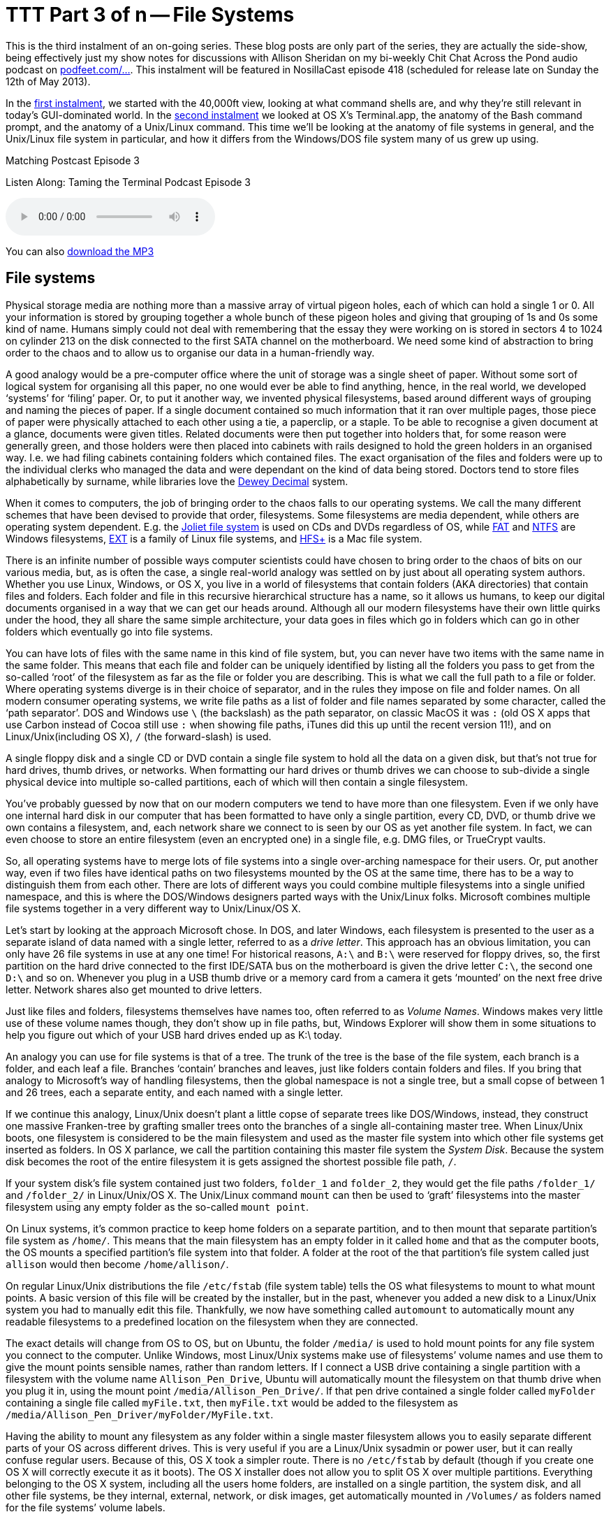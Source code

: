 [[ttt03]]
= TTT Part 3 of n -- File Systems


This is the third instalment of an on-going series.
These blog posts are only part of the series, they are actually the side-show, being effectively just my show notes for discussions with Allison Sheridan on my bi-weekly Chit Chat Across the Pond audio podcast on https://podfeet.com/ttt-podcast[podfeet.com/...].
This instalment will be featured in NosillaCast episode 418 (scheduled for release late on Sunday the 12th of May 2013).

In the <<ttt01,first instalment>>, we started with the 40,000ft view, looking at what command shells are, and why they're still relevant in today's GUI-dominated world.
In the <<ttt02,second instalment>> we looked at OS X's Terminal.app, the anatomy of the Bash command prompt, and the anatomy of a Unix/Linux command.
This time we'll be looking at the anatomy of file systems in general, and the Unix/Linux file system in particular, and how it differs from the Windows/DOS file system many of us grew up using.

.Matching Postcast Episode 3
****

Listen Along: Taming the Terminal Podcast Episode 3

ifndef::backend-pdf[]
+++<audio controls='1' src="https://media.blubrry.com/tamingtheterminal/archive.org/download/TTT03FileSystems/TTT_03_File_Systems.mp3">+++Your browser does not support HTML 5 audio 🙁+++</audio>+++
endif::[]

You can
ifndef::backend-pdf[also]
https://media.blubrry.com/tamingtheterminal/archive.org/download/TTT03FileSystems/TTT_03_File_Systems.mp3?autoplay=0&loop=0&controls=1[download the MP3]
****

== File systems

Physical storage media are nothing more than a massive array of virtual pigeon holes, each of which can hold a single 1 or 0.
All your information is stored by grouping together a whole bunch of these pigeon holes and giving that grouping of 1s and 0s some kind of name.
Humans simply could not deal with remembering that the essay they were working on is stored in sectors 4 to 1024 on cylinder 213 on the disk connected to the first SATA channel on the motherboard.
We need some kind of abstraction to bring order to the chaos and to allow us to organise our data in a human-friendly way.

A good analogy would be a pre-computer office where the unit of storage was a single sheet of paper.
Without some sort of logical system for organising all this paper, no one would ever be able to find anything, hence, in the real world, we developed '`systems`' for '`filing`' paper.
Or, to put it another way, we invented physical filesystems, based around different ways of grouping and naming the pieces of paper.
If a single document contained so much information that it ran over multiple pages, those piece of paper were physically attached to each other using a tie, a paperclip, or a staple.
To be able to recognise a given document at a glance, documents were given titles.
Related documents were then put together into holders that, for some reason were generally green, and those holders were then placed into cabinets with rails designed to hold the green holders in an organised way.
I.e.
we had filing cabinets containing folders which contained files.
The exact organisation of the files and folders were up to the individual clerks who managed the data and were dependant on the kind of data being stored.
Doctors tend to store files alphabetically by surname, while libraries love the https://en.wikipedia.org/wiki/Dewey_Decimal_Classification[Dewey Decimal] system.

When it comes to computers, the job of bringing order to the chaos falls to our operating systems.
We call the many different schemes that have been devised to provide that order, filesystems.
Some filesystems are media dependent, while others are operating system dependent.
E.g.
the https://en.wikipedia.org/wiki/Joliet_(file_system)[Joliet file system] is used on CDs and DVDs regardless of OS, while https://en.wikipedia.org/wiki/File_Allocation_Table[FAT] and https://en.wikipedia.org/wiki/NTFS[NTFS] are Windows filesystems, https://en.wikipedia.org/wiki/Extended_file_system[EXT] is a family of Linux file systems, and https://en.wikipedia.org/wiki/HFS%2B[HFS+] is a Mac file system.

There is an infinite number of possible ways computer scientists could have chosen to bring order to the chaos of bits on our various media, but, as is often the case, a single real-world analogy was settled on by just about all operating system authors.
Whether you use Linux, Windows, or OS X, you live in a world of filesystems that contain folders (AKA directories) that contain files and folders.
Each folder and file in this recursive hierarchical structure has a name, so it allows us humans, to keep our digital documents organised in a way that we can get our heads around.
Although all our modern filesystems have their own little quirks under the hood, they all share the same simple architecture, your data goes in files which go in folders which can go in other folders which eventually go into file systems.

You can have lots of files with the same name in this kind of file system, but, you can never have two items with the same name in the same folder.
This means that each file and folder can be uniquely identified by listing all the folders you pass to get from the so-called '`root`' of the filesystem as far as the file or folder you are describing.
This is what we call the full path to a file or folder.
Where operating systems diverge is in their choice of separator, and in the rules they impose on file and folder names.
On all modern consumer operating systems, we write file paths as a list of folder and file names separated by some character, called the '`path separator`'.
DOS and Windows use `\` (the backslash) as the path separator, on classic MacOS it was `:` (old OS X apps that use Carbon instead of Cocoa still use `:` when showing file paths, iTunes did this up until the recent version 11!), and on Linux/Unix(including OS X), `/` (the forward-slash) is used.

A single floppy disk and a single CD or DVD contain a single file system to hold all the data on a given disk, but that's not true for hard drives, thumb drives, or networks.
When formatting our hard drives or thumb drives we can choose to sub-divide a single physical device into multiple so-called partitions, each of which will then contain a single filesystem.

You've probably guessed by now that on our modern computers we tend to have more than one filesystem.
Even if we only have one internal hard disk in our computer that has been formatted to have only a single partition, every CD, DVD, or thumb drive we own contains a filesystem, and, each network share we connect to is seen by our OS as yet another file system.
In fact, we can even choose to store an entire filesystem (even an encrypted one) in a single file, e.g.
DMG files, or TrueCrypt vaults.

So, all operating systems have to merge lots of file systems into a single over-arching namespace for their users.
Or, put another way, even if two files have identical paths on two filesystems mounted by the OS at the same time, there has to be a way to distinguish them from each other.
There are lots of different ways you could combine multiple filesystems into a single unified namespace, and this is where the DOS/Windows designers parted ways with the Unix/Linux folks.
Microsoft combines multiple file systems together in a very different way to Unix/Linux/OS X.

Let's start by looking at the approach Microsoft chose.
In DOS, and later Windows, each filesystem is presented to the user as a separate island of data named with a single letter, referred to as a _drive letter_.
This approach has an obvious limitation, you can only have 26 file systems in use at any one time!
For historical reasons, `A:\` and `B:\` were reserved for floppy drives, so, the first partition on the hard drive connected to the first IDE/SATA bus on the motherboard is given the drive letter `C:\`, the second one `D:\` and so on.
Whenever you plug in a USB thumb drive or a memory card from a camera it gets '`mounted`' on the next free drive letter.
Network shares also get mounted to drive letters.

Just like files and folders, filesystems themselves have names too, often referred to as _Volume Names_.
Windows makes very little use of these volume names though, they don't show up in file paths, but, Windows Explorer will show them in some situations to help you figure out which of your USB hard drives ended up as K:\ today.

An analogy you can use for file systems is that of a tree.
The trunk of the tree is the base of the file system, each branch is a folder, and each leaf a file.
Branches '`contain`' branches and leaves, just like folders contain folders and files.
If you bring that analogy to Microsoft's way of handling filesystems, then the global namespace is not a single tree, but a small copse of between 1 and 26 trees, each a separate entity, and each named with a single letter.

If we continue this analogy, Linux/Unix doesn't plant a little copse of separate trees like DOS/Windows, instead, they construct one massive Franken-tree by grafting smaller trees onto the branches of a single all-containing master tree.
When Linux/Unix boots, one filesystem is considered to be the main filesystem and used as the master file system into which other file systems get inserted as folders.
In OS X parlance, we call the partition containing this master file system the _System Disk_.
Because the system disk becomes the root of the entire filesystem it is gets assigned the shortest possible file path, `/`.

If your system disk's file system contained just two folders, `folder_1` and `folder_2`, they would get the file paths `/folder_1/` and `/folder_2/` in Linux/Unix/OS X.
The Unix/Linux command `mount` can then be used to '`graft`' filesystems into the master filesystem using any empty folder as the so-called `mount point`.

On Linux systems, it's common practice to keep home folders on a separate partition, and to then mount that separate partition's file system as `/home/`.
This means that the main filesystem has an empty folder in it called `home` and that as the computer boots, the OS mounts a specified partition's file system into that folder.
A folder at the root of the that partition's file system called just `allison` would then become `/home/allison/`.

On regular Linux/Unix distributions the file `/etc/fstab` (file system table) tells the OS what filesystems to mount to what mount points.
A basic version of this file will be created by the installer, but in the past, whenever you added a new disk to a Linux/Unix system you had to manually edit this file.
Thankfully, we now have something called `automount` to automatically mount any readable filesystems to a predefined location on the filesystem when they are connected.

The exact details will change from OS to OS, but on Ubuntu, the folder `/media/` is used to hold mount points for any file system you connect to the computer.
Unlike Windows, most Linux/Unix systems make use of filesystems`' volume names and use them to give the mount points sensible names, rather than random letters.
If I connect a USB drive containing a single partition with a filesystem with the volume name `Allison_Pen_Drive`, Ubuntu will automatically mount the filesystem on that thumb drive when you plug it in, using the mount point `/media/Allison_Pen_Drive/`.
If that pen drive contained a single folder called `myFolder` containing a single file called `myFile.txt`, then `myFile.txt` would be added to the filesystem as `/media/Allison_Pen_Driver/myFolder/MyFile.txt`.

Having the ability to mount any filesystem as any folder within a single master filesystem allows you to easily separate different parts of your OS across different drives.
This is very useful if you are a Linux/Unix sysadmin or power user, but it can really confuse regular users.
Because of this, OS X took a simpler route.
There is no `/etc/fstab` by default (though if you create one OS X will correctly execute it as it boots).
The OS X installer does not allow you to split OS X over multiple partitions. Everything belonging to the OS X system, including all the users home folders, are installed on a single partition, the system disk, and all other file systems, be they internal, external, network, or disk images, get automatically mounted in `/Volumes/` as folders named for the file systems`' volume labels.

Going back to our imaginary thumb drive called `Allison_Pen_Drive` (which Ubuntu would mount as `/media/Allison_Pen_Drive/`), OS X will mount that as `/Volumes/Allison_Pen_Drive/` when you plug it in.
If you had a second partition, or a second internal drive, called, say, `Fatso` (a little in-joke for Allison), OS X would mount that as `/Volumes/Fatso/`.
Likewise, if you double-clicked on a DMG file you downloaded from the net, say with the Adium installer, OS X would mount that as something like `/Volumes/Adium/` until you eject the DMG.
The '`disks`' listed in the Finder sidebar in the section headed `Devices` are just links to the contents of `/Volumes/`.
You can see this for yourself by opening a Finder Window and either hitting the key-combo `cmd+shift+g`, or navigating to `+Go→Go To Folder ...+` in the menubar to bring up the `Go To Folder` text box, and then typing the path `/Volumes` and hitting return.

OS X's greatly simplified handling of mount points definitely makes OS X less confusing, but, the simplicity comes at a price.
If you DO want to do more complicated things like having your home folders on a separate partition, you are stepping outside of what Apple considers the norm, and into a world of pain.
On Linux/Unix separating out home folders is trivial, on OS X it's a mine-field!

We'll leave it here, for now, next time we'll learn how to navigate around a Unix/Linux/OS X filesystem.
